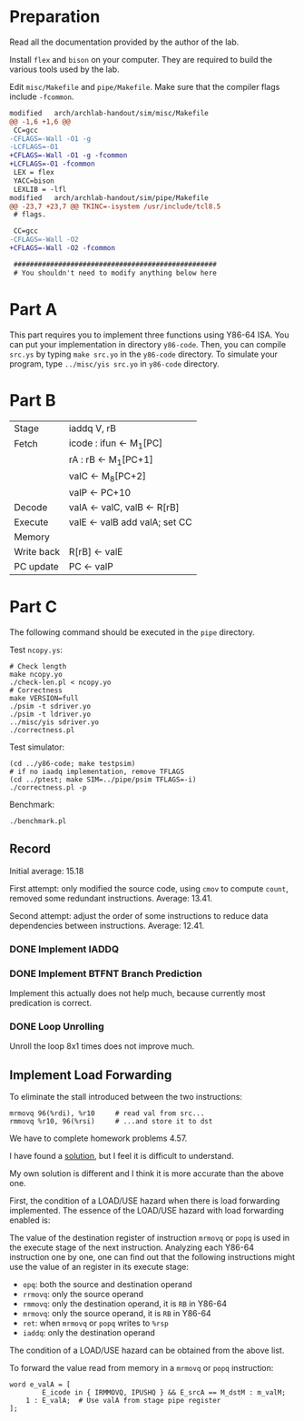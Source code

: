 * Preparation

Read all the documentation provided by the author of the lab.

Install =flex= and =bison= on your computer. They are required to build
the various tools used by the lab.

Edit =misc/Makefile= and =pipe/Makefile=. Make sure that the compiler
flags include =-fcommon=.

#+begin_src diff
  modified   arch/archlab-handout/sim/misc/Makefile
  @@ -1,6 +1,6 @@
   CC=gcc
  -CFLAGS=-Wall -O1 -g
  -LCFLAGS=-O1
  +CFLAGS=-Wall -O1 -g -fcommon
  +LCFLAGS=-O1 -fcommon
   LEX = flex
   YACC=bison
   LEXLIB = -lfl
  modified   arch/archlab-handout/sim/pipe/Makefile
  @@ -23,7 +23,7 @@ TKINC=-isystem /usr/include/tcl8.5
   # flags.

   CC=gcc
  -CFLAGS=-Wall -O2
  +CFLAGS=-Wall -O2 -fcommon

   ##################################################
   # You shouldn't need to modify anything below here
#+end_src

* Part A

This part requires you to implement three functions using Y86-64
ISA. You can put your implementation in directory =y86-code=. Then, you
can compile =src.ys= by typing =make src.yo= in the =y86-code= directory. To
simulate your program, type =../misc/yis src.yo= in =y86-code= directory.

* Part B

| Stage      | iaddq V, rB                   |
| Fetch      | icode : ifun <- M_1[PC]        |
|            | rA : rB <- M_1[PC+1]           |
|            | valC <- M_8[PC+2]              |
|            | valP <- PC+10                 |
| Decode     | valA <- valC, valB <- R[rB]   |
| Execute    | valE <- valB add valA; set CC |
| Memory     |                               |
| Write back | R[rB] <- valE                 |
| PC update  | PC <- valP                    |

* Part C

The following command should be executed in the =pipe= directory.

Test =ncopy.ys=:

#+begin_src shell
  # Check length
  make ncopy.yo
  ./check-len.pl < ncopy.yo
  # Correctness
  make VERSION=full
  ./psim -t sdriver.yo
  ./psim -t ldriver.yo
  ../misc/yis sdriver.yo
  ./correctness.pl
#+end_src

Test simulator:

#+begin_src shell
  (cd ../y86-code; make testpsim)
  # if no iaadq implementation, remove TFLAGS
  (cd ../ptest; make SIM=../pipe/psim TFLAGS=-i)
  ./correctness.pl -p
#+end_src

Benchmark:

#+begin_src shell
  ./benchmark.pl
#+end_src

** Record

Initial average: 15.18

First attempt: only modified the source code, using =cmov= to compute
=count=, removed some redundant instructions. Average: 13.41.

Second attempt: adjust the order of some instructions to reduce data
dependencies between instructions. Average: 12.41.

*** DONE Implement IADDQ

*** DONE Implement BTFNT Branch Prediction

Implement this actually does not help much, because currently most
predication is correct.

*** DONE Loop Unrolling

Unroll the loop 8x1 times does not improve much.

** Implement Load Forwarding

To eliminate the stall introduced between the two instructions:

#+begin_example
        mrmovq 96(%rdi), %r10     # read val from src...
        rmmovq %r10, 96(%rsi)     # ...and store it to dst
#+end_example

We have to complete homework problems 4.57.

I have found a [[https://dreamanddead.github.io/CSAPP-3e-Solutions/chapter4/4.57/][solution]], but I feel it is difficult to understand.

My own solution is different and I think it is more accurate than the
above one.

First, the condition of a LOAD/USE hazard when there is load
forwarding implemented. The essence of the LOAD/USE hazard with load
forwarding enabled is:

The value of the destination register of instruction =mrmovq= or =popq= is
used in the execute stage of the next instruction. Analyzing each
Y86-64 instruction one by one, one can find out that the following
instructions might use the value of an register in its execute stage:

+ =opq=: both the source and destination operand
+ =rrmovq=: only the source operand
+ =rmmovq=: only the destination operand, it is =RB= in Y86-64
+ =mrmovq=: only the source operand, it is =RB= in Y86-64
+ =ret=: when =mrmovq= or =popq= writes to =%rsp=
+ =iaddq=: only the destination operand

The condition of a LOAD/USE hazard can be obtained from the above
list.

To forward the value read from memory in a =mrmovq= or =popq= instruction:

#+begin_example
word e_valA = [
        E_icode in { IRMMOVQ, IPUSHQ } && E_srcA == M_dstM : m_valM;
	1 : E_valA;  # Use valA from stage pipe register
];
#+end_example
